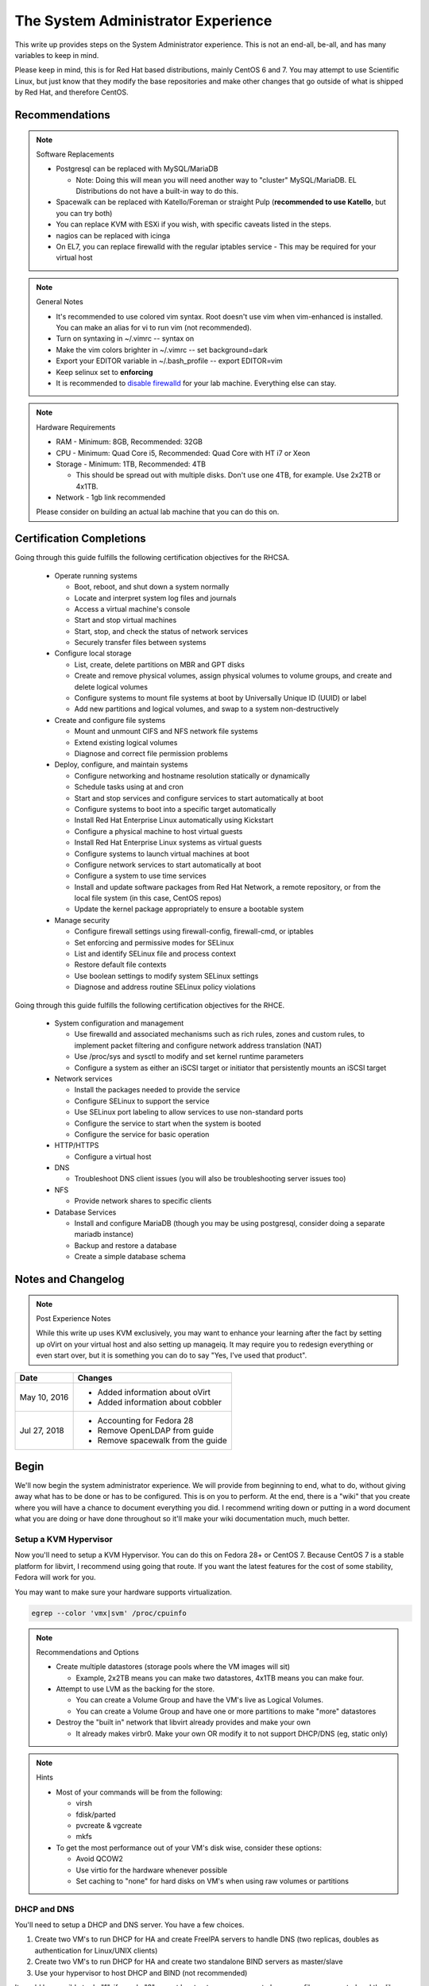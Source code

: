 The System Administrator Experience
^^^^^^^^^^^^^^^^^^^^^^^^^^^^^^^^^^^

.. meta::
    :description: The System Administrator Experience for Red Hat based distributions, such as CentOS 7.

This write up provides steps on the System Administrator experience. This is not an end-all, be-all, and has many variables to keep in mind. 

Please keep in mind, this is for Red Hat based distributions, mainly CentOS 6 and 7. You may attempt to use Scientific Linux, but just know that they modify the base repositories and make other changes that go outside of what is shipped by Red Hat, and therefore CentOS.

Recommendations
---------------

.. note:: Software Replacements

   * Postgresql can be replaced with MySQL/MariaDB

     * Note: Doing this will mean you will need another way to "cluster" MySQL/MariaDB. EL Distributions do not have a built-in way to do this.

   * Spacewalk can be replaced with Katello/Foreman or straight Pulp (**recommended to use Katello**, but you can try both)
   * You can replace KVM with ESXi if you wish, with specific caveats listed in the steps.
   * nagios can be replaced with icinga
   * On EL7, you can replace firewalld with the regular iptables service - This may be required for your virtual host

.. note:: General Notes

   * It's recommended to use colored vim syntax. Root doesn't use vim when vim-enhanced is installed. You can make an alias for vi to run vim (not recommended).
   * Turn on syntaxing in ~/.vimrc -- syntax on
   * Make the vim colors brighter in ~/.vimrc -- set background=dark
   * Export your EDITOR variable in ~/.bash_profile -- export EDITOR=vim
   * Keep selinux set to **enforcing**
   * It is recommended to `disable firewalld <http://www.bromosapien.net/media/index.php/Linux_Disable_FirewallD>`_ for your lab machine. Everything else can stay.

.. note:: Hardware Requirements

   * RAM - Minimum: 8GB, Recommended: 32GB
   * CPU - Minimum: Quad Core i5, Recommended: Quad Core with HT i7 or Xeon
   * Storage - Minimum: 1TB, Recommended: 4TB

     * This should be spread out with multiple disks. Don't use one 4TB, for example. Use 2x2TB or 4x1TB.

   * Network - 1gb link recommended
   
   Please consider on building an actual lab machine that you can do this on.



Certification Completions
-------------------------

Going through this guide fulfills the following certification objectives for the RHCSA.

  * Operate running systems

    * Boot, reboot, and shut down a system normally
    * Locate and interpret system log files and journals
    * Access a virtual machine's console
    * Start and stop virtual machines
    * Start, stop, and check the status of network services
    * Securely transfer files between systems

  * Configure local storage

    * List, create, delete partitions on MBR and GPT disks
    * Create and remove physical volumes, assign physical volumes to volume groups, and create and delete logical volumes
    * Configure systems to mount file systems at boot by Universally Unique ID (UUID) or label
    * Add new partitions and logical volumes, and swap to a system non-destructively

  * Create and configure file systems

    * Mount and unmount CIFS and NFS network file systems
    * Extend existing logical volumes
    * Diagnose and correct file permission problems

  * Deploy, configure, and maintain systems

    * Configure networking and hostname resolution statically or dynamically
    * Schedule tasks using at and cron
    * Start and stop services and configure services to start automatically at boot
    * Configure systems to boot into a specific target automatically
    * Install Red Hat Enterprise Linux automatically using Kickstart
    * Configure a physical machine to host virtual guests
    * Install Red Hat Enterprise Linux systems as virtual guests
    * Configure systems to launch virtual machines at boot
    * Configure network services to start automatically at boot
    * Configure a system to use time services
    * Install and update software packages from Red Hat Network, a remote repository, or from the local file system (in this case, CentOS repos)
    * Update the kernel package appropriately to ensure a bootable system

  * Manage security

    * Configure firewall settings using firewall-config, firewall-cmd, or iptables
    * Set enforcing and permissive modes for SELinux
    * List and identify SELinux file and process context
    * Restore default file contexts
    * Use boolean settings to modify system SELinux settings
    * Diagnose and address routine SELinux policy violations

Going through this guide fulfills the following certification objectives for the RHCE.

  * System configuration and management

    * Use firewalld and associated mechanisms such as rich rules, zones and custom rules, to implement packet filtering and configure network address translation (NAT)
    * Use /proc/sys and sysctl to modify and set kernel runtime parameters
    * Configure a system as either an iSCSI target or initiator that persistently mounts an iSCSI target

  * Network services

    * Install the packages needed to provide the service
    * Configure SELinux to support the service
    * Use SELinux port labeling to allow services to use non-standard ports
    * Configure the service to start when the system is booted
    * Configure the service for basic operation

  * HTTP/HTTPS

    * Configure a virtual host

  * DNS

    * Troubleshoot DNS client issues (you will also be troubleshooting server issues too)

  * NFS

    * Provide network shares to specific clients

  * Database Services

    * Install and configure MariaDB (though you may be using postgresql, consider doing a separate mariadb instance)
    * Backup and restore a database
    * Create a simple database schema

Notes and Changelog
-------------------

.. note:: Post Experience Notes

   While this write up uses KVM exclusively, you may want to enhance your learning after the fact by setting up oVirt on your virtual host and also setting up manageiq. It may require you to redesign everything or even start over, but it is something you can do to say "Yes, I've used that product".

+------------------------+----------------------------------+
|          Date          |              Changes             |
+========================+==================================+
|      May 10, 2016      | * Added information about oVirt  |
|                        | * Added information about cobbler|
+------------------------+----------------------------------+
|      Jul 27, 2018      | * Accounting for Fedora 28       |
|                        | * Remove OpenLDAP from guide     |
|                        | * Remove spacewalk from the guide|
+------------------------+----------------------------------+

Begin
-----

We'll now begin the system administrator experience. We will provide from beginning to end, what to do, without giving away what has to be done or has to be configured. This is on you to perform. At the end, there is a "wiki" that you create where you will have a chance to document everything you did. I recommend writing down or putting in a word document what you are doing or have done throughout so it'll make your wiki documentation much, much better.

Setup a KVM Hypervisor
++++++++++++++++++++++

Now you'll need to setup a KVM Hypervisor. You can do this on Fedora 28+ or CentOS 7. Because CentOS 7 is a stable platform for libvirt, I recommend using going that route. If you want the latest features for the cost of some stability, Fedora will work for you.

You may want to make sure your hardware supports virtualization.

.. code-block:: none

   egrep --color 'vmx|svm' /proc/cpuinfo

.. note:: Recommendations and Options

   * Create multiple datastores (storage pools where the VM images will sit)

     * Example, 2x2TB means you can make two datastores, 4x1TB means you can make four.

   * Attempt to use LVM as the backing for the store.

     * You can create a Volume Group and have the VM's live as Logical Volumes.
     * You can create a Volume Group and have one or more partitions to make "more" datastores

   * Destroy the "built in" network that libvirt already provides and make your own

     * It already makes virbr0. Make your own OR modify it to not support DHCP/DNS (eg, static only)

.. note:: Hints

   * Most of your commands will be from the following:

     * virsh
     * fdisk/parted
     * pvcreate & vgcreate
     * mkfs

   * To get the most performance out of your VM's disk wise, consider these options:

     * Avoid QCOW2
     * Use virtio for the hardware whenever possible
     * Set caching to "none" for hard disks on VM's when using raw volumes or partitions

DHCP and DNS
++++++++++++

You'll need to setup a DHCP and DNS server. You have a few choices.

1) Create two VM's to run DHCP for HA and create FreeIPA servers to handle DNS (two replicas, doubles as authentication for Linux/UNIX clients)
2) Create two VM's to run DHCP for HA and create two standalone BIND servers as master/slave
3) Use your hypervisor to host DHCP and BIND (not recommended)

It would be sensible to do "1", if you do "2", you at least get more exposure to how zone files are created and the like.

Also, it is possible to allow cobbler handle DHCP and DNS or integrate directly into DNS such as making changes, but this is outside the scope of this write up.

.. warning::

   Do NOT run DHCP from the FreeIPA replicas. The FreeIPA servers should have STATIC addresses set.

.. note::

   When you are setting up DHCP and DNS on separate servers (such as FreeIPA replicas), the DHCP server needs to be configured to tell all the clients the true gateway (this is either a VM in on ESX/oVirt or your hypervisor if you are doing straight KVM) and the DNS servers.

Setup a VM or your hypervisor as the gateway to the internet.

1) IP forwarding enabled (/etc/sysctl.conf)
2) NAT enabled (firewalld can help you with this, check out the zones)
3) A virtual interface (hypervisor) or a second interface for your network (as a VM)

When setting up DHCP and DNS:

1) Decide on a domain name. This can be a domain you own or one you make up internally. I personally used one of my four domains for this lab. RFC expects that internal networks have world routable domains. This is up to you. **Do NOT use '.local' domains**
2) Setup DNS forwarders to ensure your VM's can get DNS requests from the internet. You create a forwarders { } block with each outside DNS IP listed in BIND or you can set them in the FreeIPA interface. You can list as many as you want. **Do NOT put these extra DNS servers in your dhcpd.conf configuration**
3) You need two zones. Forward Zone: This is for your domain, name to an IP. Reverse Zone: This is for reverse IP lookups, IP to a name. FreeIPA handles this for you on setup if you state you are handling a reverse zone and what the subnet is.

.. note:: Bonus Points

   * Setup Dynamic DNS - This requires an almost specific configuration between dhcpd and named (bind) or FreeIPA's named.
   * Dynamic DNS needs to be aware of a domain name
   * Use SSSD for the IPA clients to update their DNS automatically (FreeIPA only) - this may not be required if dhcpd and named are configured correctly

**From this point forward, you are to ensure each of your VM's that you create have DNS entries. If you have Dynamic DNS running, you will NOT need to do any manual changes. You can use nsupdate to add additional entries as needed if you are implementing static A records or CNAME records.**

Server and Content Management
+++++++++++++++++++++++++++++

At this point, you'll need to setup Spacewalk or Katello on a VM. I recommend using Katello as **Satellite 6** has its upstream from Katello. It is a combination of pulp, candlepin, foreman, and a form of puppet. This recommendation is primarily because Red Hat is phasing out **Red Hat Network Classic** and **Satellite 5**.

Katello, go `here <http://www.katello.org/>`__.

.. note:: Heads up

   * You're going to be hosting repositories, I SERIOUSLY recommend creating a VM that has at least 250GB starting and going from there.
   * Spacewalk has an odd "dependency" on wanting DHCP/TFTP to exist on the server at the same time. There is no way around this. You do not have to use it unless you are using cobbler (which needs TFTP and a specific DHCP configuration).
   * Katello is resource heavy, it's you may need to tune it.

.. note:: Bonus Points

   * Setup errata importation for the CentOS Channels/Repositories to properly see Advisories and Information for package updates
   * Create custom kickstarts for your systems (this will help you out later)

Kickstart examples can be found at my `github <https://github.com/nazunalika/useful-scripts/tree/master/centos>`_.

Connect Content Management to Hypervisor
++++++++++++++++++++++++++++++++++++++++

Next you will need to connect your Content Management to your hypervisor. View their documentation to get an idea of how it works.

Spin Up VM's Using Katello/Spacewalk
++++++++++++++++++++++++++++++++++++

You will need to spin up two EL7 VM's via Katello. Do not spin them up using virt-install, virt-manager, ovirt, etc. This will require you to connect Katello to the hypervisor. Ensure they are registered properly to your content management server.

If you find the clients aren't registering on Katello, click `here <https://theforeman.org/manuals/1.15/index.html>`__.

If you want examples of an EL7 kickstart you can use, click `here <https://github.com/nazunalika/useful-scripts/blob/master/centos/centos7-pci.ks>`__.

If you find that you do not want to use Katello to perform this task, then you can setup cobbler and work it out from there. **I currently do not have a tutorial for this, but there is plenty of documentation online.**

Setup FreeIPA
+++++++++++++

Setup FreeIPA with two replicas, using CA and DNS built in configuration. This is recommended if you do not want to setup BIND by hand. FreeIPA also provides authentication to your systems without having to go through the hassle of setting up OpenLDAP by hand.

* `FreeIPA <https://freeipa.org>`__
* `FreeIPA Guide <https://linuxguideandhints.com/centos/freeipa.html>`__

I recommend against setting up OpenLDAP for the case of UNIX authentication. For anything else, go for it. 

Spin Up Two VM's for Databases
++++++++++++++++++++++++++++++

Create two new VM's from your Content Management that are EL7 and install postgresql on them.

Do the following:

1) Install and configure pgpool-II for master-master replication
2) If using Spacewalk, export the database of your server and import it into the cluster. Reconfigure Spacewalk to use your database cluster (this is tricky)

**Step 2 is NOT required if you are using Katello/Foreman or Pulp.**

Spin Up Configuration Management
++++++++++++++++++++++++++++++++

While Katello has some form of puppet built in, it may be better to create a solitary configuration management VM. Spin up a VM that is EL6 or EL7 and install a master for configuration management. You have a few choices.

#. SaltStack -> Available in their own repository

   #. If you want to use the most up-to-date version (recommended), consider creating your own internal repository in Katello/Spacewalk and importing the minimal RPM's, and then EPEL and the base repositories for CentOS will take care of the rest of the dependecies. You only need the salt packages for EL7. You need additional dependencies for EL6 (IUS)

#. Ansible   -> Available in EPEL
#. Puppet    -> Available in their own repository

Spacewalk does support puppet in some fashion, but not SaltStack or Ansible (there are plugins though, but they are not perfect and require Salt/Ansible to run locally on the Spacewalk server). Katello was asked to include SaltStack support. There is currently a SaltStack plugin and needs a foreman proxy setup. It is trivial to setup correctly.

Spin Up VM for NFS/iSCSI
++++++++++++++++++++++++

This VM should be EL7. Ensure it has an extra 20GB disk attached to it. Install the following:

1) An NFS server (nfs-utils)
2) An iSCSI server (EL7: scsi-target-utils, targetcli)

You are to:

1) Export an NFS directory
2) Export a LUN to any server

I highly recommend doing it manually first. The RHEL 6 links still apply to RHEL 7 to an extent. Below are helpful links for iSCSI.

`iSCSI for RHEL 6 (target) <https://www.certdepot.net/sys-configure-an-iscsi-target/>`_

`iSCSI for RHEL 6 (initiator) <https://www.certdepot.net/sys-configure-an-iscsi-initiator/>`_

`iSCSI for RHEL 7 (both) <https://www.certdepot.net/rhel7-configure-iscsi-target-initiator-persistently/>`_

Deploy Bacula Server
++++++++++++++++++++

Bacula is a backup service. It is actually confusing to setup. It's not easy. There are plenty of write-ups for bacula and CentOS 6 and 7. The digital ocean write-ups are complete, but do NOT give you everything you need to know to do it "correct" or to succeed completing this portion.

Your server will need the following:

1) Ensure the system has a large disk or a large second disk (this can be any size, start small though) - You can also use your NFS server or iSCSI's LUN. 
2) Ensure it is partitioned for ext4
3) Ensure it is mounted to /bacula
4) If using iSCSI or NFS, ensure the disk from that server is bigger than 20GB. 50 should suffice.
5) Bakula will need to be configured to use postgresql (digital ocean does NOT use postgresql, you will need to do some reading)
6) Register each machine you have to it, storing to flatfile

Deploy Four VM's
++++++++++++++++

1) First two will be web servers running apache (httpd)
2) Next two will be tomcat servers

This is a typical "web/app" configuration. Some shops use apache frontends to weblogic backends. Sometimes it's tomcat backends. 

You will need to do the following:

1) Setup JBoss/Wildfly Wiki on your app servers
2) Setup apache to forward requests to your tomcat servers for the wiki
3) Do this as a VirtualHost configuration with the ServerName as "wiki.domain.tld", replacing "domain.tld" with your domain
4) Set a ServerAlias as wiki

Deploy Load Balancer VM
+++++++++++++++++++++++

This will be considered a "VIP" of sorts for your wiki cluster. This VM can either use iptables round-robin or HAProxy. I highly recommend trying both to see what's easier for you. **HAProxy is recommended, because it's an actual load balancer application.**

You will need the following:

1) A DNS CNAME for this machine called "wiki.domain.tld", replacing domain.tld with your domain
2) You will need to configure apache to respond to requests for "wiki.domain.tld" (virtual host configuration) and forward them on to the app servers
3) HAProxy will need to forward 80 and 443 requests to the two web servers

.. warning:: Dynamic DNS

   If you are using Dynamic DNS, you may need to run rndc sync before making changes. You will want to use the nsupdate command to make changes to your Dynamic Zones. If you are using FreeIPA DNS this is not required.

Deploy Postfix VM
+++++++++++++++++

You will need to do the following:

1) Ensure postfix is listening on all interfaces
2) Ensure postfix is setup to send and receive messages only from your internal network
3) Setup a gmail account or another relay to allow the above to work to outside mail (this is sort of tricky for gmail, but doable)

.. note:: Bonus Points

   * Create two relays as "mailhost1" and "mailhost2" for your domain with the same configurations
   * Create a CNAME for "mailhost.domain.tld" for your load balancer, forwarding port 25 to both servers

Setup Nagios VM
+++++++++++++++

This will be a monitoring server on EL7. You will need to set it up to use snmp to monitor the communication state of every service above. This means:

1) Is the right port open?
2) I got the right kind of response.
3) Filesystem Space, too full?

If you are planning to use full on SNMP, all servers will need the appropriate SNMP ports open and they will need the snmpd clients installed (with a monitor snmpd account)

Setup Syslog VM
+++++++++++++++

Setup this server as a syslog server. It can be EL6 or EL7. Ensure that it is listening on port 514 UDP and TCP in the configuration and that those ports are open.

.. note::

   You will need to go to your servers and setup /etc/rsyslog.conf to send ALL logs to this syslog server

Document Your Work
++++++++++++++++++

On your new wiki, document everything you did, right now, on your new wiki.

RPM Build Server
++++++++++++++++

For fun, you can setup a new server that is your designated RPM building machine. You will need to install **mock** to do this.

Git Server
++++++++++

Also for fun, you can setup a git server. There are many options out there. A popular opensource one is `Gitlab <https://about.gitlab.com/>`_ or even Gitea.

